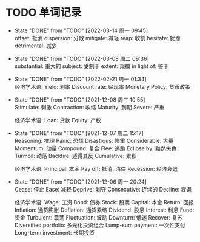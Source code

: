 #+STARTUP: INDENT OVERVIEW

* TODO 单词记录
SCHEDULED: <2029-12-06 周四 +1y>
  :PROPERTIES:
  :STYLE:    habit
  :LOGGING:  logrepeat DONE(@)
  :LAST_REPEAT: [2022-03-14 周一 09:45]
  :END:
  - State "DONE"       from "TODO"       [2022-03-14 周一 09:45] \\
    offset: 抵消
    dispersion: 分散
    mitigate: 减轻
    reap: 收割
    hesitate: 犹豫
    detrimental: 减少
  - State "DONE"       from "TODO"       [2022-03-08 周二 09:36] \\
    substantial: 重大的
    subject: 受制于
    extent: 规模
    in light of: 鉴于
  - State "DONE"       from "TODO"       [2022-02-21 周一 01:34] \\
    经济学术语:
    Yield: 利率
    Discount rate: 贴现率
    Monetary Policy: 货币政策
  - State "DONE"       from "TODO"       [2021-12-08 周三 10:55] \\
    Stimulate: 刺激
    Contraction: 收缩
    Maturity: 到期
    Severe: 严重

    经济学术语:
    Loan: 贷款
    Equity: 产权
  - State "DONE"       from "TODO"       [2021-12-07 周二 15:17] \\
    Reasoning: 推理
    Panic: 恐慌
    Disastrous: 惨重
    Considerable: 大量
    Momentum: 动量
    Compound: 复合
    Flee: 逃跑
    Eclipse by: 黯然失色
    Turmoil: 动荡
    Backfire: 适得其反
    Cumulative: 累积

    经济学术语:
    Principal: 本金
    Pay off: 抵消, 清偿
    Recession: 经济衰退
  - State "DONE"       from "TODO"       [2021-12-06 周一 20:24] \\
    Cease: 停止
    Ease: 减轻
    Deprive: 剥夺
    Consecutive: 连续的
    Decline: 衰退
    
    经济学术语:
    Wage: 工资
    Bond: 债券
    Stock: 股票
    Capital: 本金
    Return: 回报
    Inflation: 通货膨胀
    Deflation: 通货紧缩
    Dividend: 股息
    Interest: 利息
    Fund: 资金
    Turbulent: 震荡
    Fluctuation: 波动
    Downturn: 低迷
    Recover: 复苏
    Diversified portfolio: 多元化投资组合
    Lump-sum payment: 一次性支付
    Long-term investment: 长期投资
